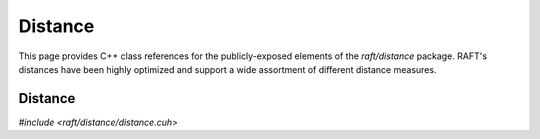 Distance
========

This page provides C++ class references for the publicly-exposed elements of the `raft/distance` package. RAFT's
distances have been highly optimized and support a wide assortment of different distance measures.

.. role:: py(code)
   :language: c++
   :class: highlight


Distance
########

`#include <raft/distance/distance.cuh>`

.. doxygennamespace:: raft::distance
    :project: RAFT
    :members:
